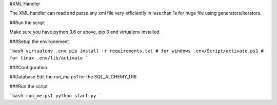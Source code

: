 #XML Handler

The XML handler can read and parse any xml file very efficiently in less than 1s for huge file using generators/iterators.

##Run the script

Make sure you have python 3.6 or above, pip 3 and virtualenv installed.

###Setup the environement

```bash
virtualenv .env
pip install -r requirements.txt
# for windows
.env/Script/activate.ps1
# for linux
.env/lib/activate
```

###Configuration

##Database
Edit the `run_me.ps1` for the SQL_ALCHEMY_URI



###Run the script

```bash
run_me.ps1
python start.py
```
